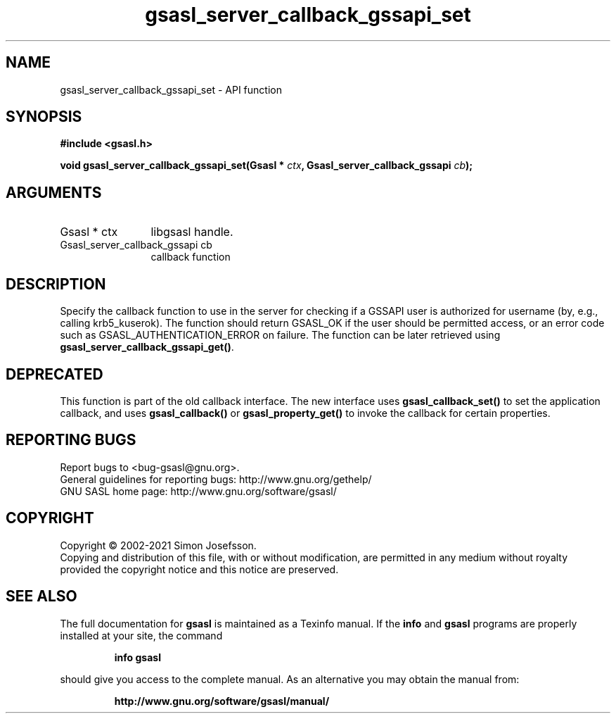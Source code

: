 .\" DO NOT MODIFY THIS FILE!  It was generated by gdoc.
.TH "gsasl_server_callback_gssapi_set" 3 "1.10.0" "gsasl" "gsasl"
.SH NAME
gsasl_server_callback_gssapi_set \- API function
.SH SYNOPSIS
.B #include <gsasl.h>
.sp
.BI "void gsasl_server_callback_gssapi_set(Gsasl * " ctx ", Gsasl_server_callback_gssapi " cb ");"
.SH ARGUMENTS
.IP "Gsasl * ctx" 12
libgsasl handle.
.IP "Gsasl_server_callback_gssapi cb" 12
callback function
.SH "DESCRIPTION"
Specify the callback function to use in the server for checking if
a GSSAPI user is authorized for username (by, e.g., calling
krb5_kuserok).  The function should return GSASL_OK if the user
should be permitted access, or an error code such as
GSASL_AUTHENTICATION_ERROR on failure.  The function can be later
retrieved using \fBgsasl_server_callback_gssapi_get()\fP.
.SH "DEPRECATED"
This function is part of the old callback interface.
The new interface uses \fBgsasl_callback_set()\fP to set the application
callback, and uses \fBgsasl_callback()\fP or \fBgsasl_property_get()\fP to
invoke the callback for certain properties.
.SH "REPORTING BUGS"
Report bugs to <bug-gsasl@gnu.org>.
.br
General guidelines for reporting bugs: http://www.gnu.org/gethelp/
.br
GNU SASL home page: http://www.gnu.org/software/gsasl/

.SH COPYRIGHT
Copyright \(co 2002-2021 Simon Josefsson.
.br
Copying and distribution of this file, with or without modification,
are permitted in any medium without royalty provided the copyright
notice and this notice are preserved.
.SH "SEE ALSO"
The full documentation for
.B gsasl
is maintained as a Texinfo manual.  If the
.B info
and
.B gsasl
programs are properly installed at your site, the command
.IP
.B info gsasl
.PP
should give you access to the complete manual.
As an alternative you may obtain the manual from:
.IP
.B http://www.gnu.org/software/gsasl/manual/
.PP
